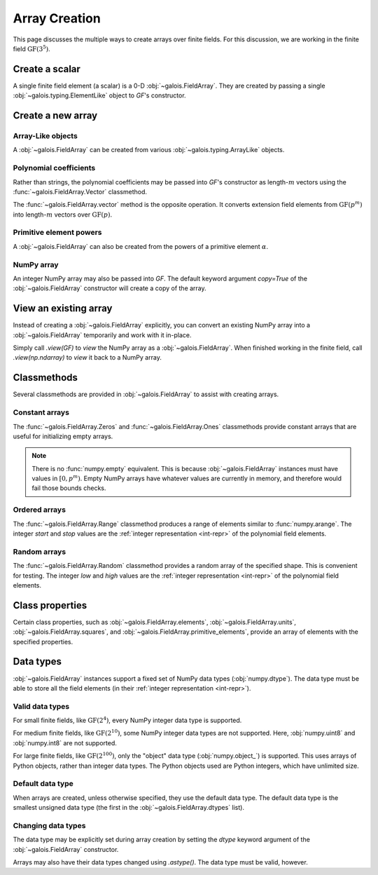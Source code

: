 Array Creation
==============

This page discusses the multiple ways to create arrays over finite fields. For this discussion, we are working in
the finite field :math:`\mathrm{GF}(3^5)`.

.. md-tab-set::

   .. md-tab-item:: Integer

      .. ipython:: python

         GF = galois.GF(3**5)
         print(GF.properties)

   .. md-tab-item:: Polynomial

      .. ipython:: python

         GF = galois.GF(3**5, display="poly")
         print(GF.properties)

   .. md-tab-item:: Power

      .. ipython:: python

         GF = galois.GF(3**5, display="power")
         print(GF.properties)

Create a scalar
---------------

A single finite field element (a scalar) is a 0-D :obj:`~galois.FieldArray`. They are created by passing a single
:obj:`~galois.typing.ElementLike` object to `GF`'s constructor.

.. md-tab-set::

   .. md-tab-item:: Integer

      .. ipython:: python

         @suppress
         GF.display("int")
         a = GF(17); a
         a = GF("x^2 + 2x + 2"); a
         a.ndim

   .. md-tab-item:: Polynomial

      .. ipython:: python

         @suppress
         GF.display("poly")
         a = GF(17); a
         a = GF("x^2 + 2x + 2"); a
         a.ndim

   .. md-tab-item:: Power

      .. ipython:: python

         @suppress
         GF.display("power")
         a = GF(17); a
         a = GF("x^2 + 2x + 2"); a
         a.ndim

Create a new array
------------------

Array-Like objects
..................

A :obj:`~galois.FieldArray` can be created from various :obj:`~galois.typing.ArrayLike` objects.

.. md-tab-set::

   .. md-tab-item:: Integer

      .. ipython:: python

         @suppress
         GF.display("int")
         GF([17, 4, 148, 205])
         GF([["x^2 + 2x + 2", 4], ["x^4 + 2x^3 + x^2 + x + 1", 205]])

   .. md-tab-item:: Polynomial

      .. ipython:: python

         @suppress
         GF.display("poly")
         GF([17, 4, 148, 205])
         GF([["x^2 + 2x + 2", 4], ["x^4 + 2x^3 + x^2 + x + 1", 205]])

   .. md-tab-item:: Power

      .. ipython:: python

         @suppress
         GF.display("power")
         GF([17, 4, 148, 205])
         GF([["x^2 + 2x + 2", 4], ["x^4 + 2x^3 + x^2 + x + 1", 205]])

Polynomial coefficients
.......................

Rather than strings, the polynomial coefficients may be passed into `GF`'s constructor as length-:math:`m` vectors using
the :func:`~galois.FieldArray.Vector` classmethod.

.. md-tab-set::

   .. md-tab-item:: Integer

      .. ipython:: python

         @suppress
         GF.display("int")
         GF.Vector([[0, 0, 1, 2, 2], [0, 0, 0, 1, 1]])

   .. md-tab-item:: Polynomial

      .. ipython:: python

         @suppress
         GF.display("poly")
         GF.Vector([[0, 0, 1, 2, 2], [0, 0, 0, 1, 1]])

   .. md-tab-item:: Power

      .. ipython:: python

         @suppress
         GF.display("power")
         GF.Vector([[0, 0, 1, 2, 2], [0, 0, 0, 1, 1]])

The :func:`~galois.FieldArray.vector` method is the opposite operation. It converts extension field elements from :math:`\mathrm{GF}(p^m)`
into length-:math:`m` vectors over :math:`\mathrm{GF}(p)`.

.. md-tab-set::

   .. md-tab-item:: Integer

      .. ipython:: python

         @suppress
         GF.display("int")
         GF([17, 4]).vector()

   .. md-tab-item:: Polynomial

      .. ipython:: python

         @suppress
         GF.display("poly")
         GF([17, 4]).vector()

   .. md-tab-item:: Power

      .. ipython:: python

         @suppress
         GF.display("power")
         GF([17, 4]).vector()

Primitive element powers
........................

A :obj:`~galois.FieldArray` can also be created from the powers of a primitive element :math:`\alpha`.

.. md-tab-set::

   .. md-tab-item:: Integer

      .. ipython:: python

         @suppress
         GF.display("int")
         alpha = GF.primitive_element; alpha
         powers = np.array([222, 69, 54, 24]); powers
         alpha ** powers

   .. md-tab-item:: Polynomial

      .. ipython:: python

         @suppress
         GF.display("poly")
         alpha = GF.primitive_element; alpha
         powers = np.array([222, 69, 54, 24]); powers
         alpha ** powers

   .. md-tab-item:: Power

      .. ipython:: python

         @suppress
         GF.display("power")
         alpha = GF.primitive_element; alpha
         powers = np.array([222, 69, 54, 24]); powers
         alpha ** powers

NumPy array
...........

An integer NumPy array may also be passed into `GF`. The default keyword argument `copy=True` of the :obj:`~galois.FieldArray`
constructor will create a copy of the array.

.. md-tab-set::

   .. md-tab-item:: Integer

      .. ipython:: python

         @suppress
         GF.display("int")
         x_np = np.array([213, 167, 4, 214, 209]); x_np
         x = GF(x_np); x
         # Modifying x does not modify x_np
         x[0] = 0; x_np

   .. md-tab-item:: Polynomial

      .. ipython:: python

         @suppress
         GF.display("poly")
         x_np = np.array([213, 167, 4, 214, 209]); x_np
         x = GF(x_np); x
         # Modifying x does not modify x_np
         x[0] = 0; x_np

   .. md-tab-item:: Power

      .. ipython:: python

         @suppress
         GF.display("power")
         x_np = np.array([213, 167, 4, 214, 209]); x_np
         x = GF(x_np); x
         # Modifying x does not modify x_np
         x[0] = 0; x_np

View an existing array
----------------------

Instead of creating a :obj:`~galois.FieldArray` explicitly, you can convert an existing NumPy array into a :obj:`~galois.FieldArray`
temporarily and work with it in-place.

Simply call `.view(GF)` to *view* the NumPy array as a :obj:`~galois.FieldArray`. When finished working in the
finite field, call `.view(np.ndarray)` to *view* it back to a NumPy array.

.. md-tab-set::

   .. md-tab-item:: Integer

      .. ipython:: python

         @suppress
         GF.display("int")
         x_np = np.array([213, 167, 4, 214, 209], dtype=int); x_np
         x = x_np.view(GF); x
         # Modifying x does modify x_np!
         x[0] = 0; x_np

   .. md-tab-item:: Polynomial

      .. ipython:: python

         @suppress
         GF.display("poly")
         x_np = np.array([213, 167, 4, 214, 209], dtype=int); x_np
         x = x_np.view(GF); x
         # Modifying x does modify x_np!
         x[0] = 0; x_np

   .. md-tab-item:: Power

      .. ipython:: python

         @suppress
         GF.display("power")
         x_np = np.array([213, 167, 4, 214, 209], dtype=int); x_np
         x = x_np.view(GF); x
         # Modifying x does modify x_np!
         x[0] = 0; x_np

Classmethods
------------

Several classmethods are provided in :obj:`~galois.FieldArray` to assist with creating arrays.

Constant arrays
...............

The :func:`~galois.FieldArray.Zeros` and :func:`~galois.FieldArray.Ones` classmethods provide constant arrays that are
useful for initializing empty arrays.

.. md-tab-set::

   .. md-tab-item:: Integer

      .. ipython:: python

         @suppress
         GF.display("int")
         GF.Zeros(4)
         GF.Ones(4)

   .. md-tab-item:: Polynomial

      .. ipython:: python

         @suppress
         GF.display("poly")
         GF.Zeros(4)
         GF.Ones(4)

   .. md-tab-item:: Power

      .. ipython:: python

         @suppress
         GF.display("power")
         GF.Zeros(4)
         GF.Ones(4)

.. note::

   There is no :func:`numpy.empty` equivalent. This is because :obj:`~galois.FieldArray` instances must have values in
   :math:`[0, p^m)`. Empty NumPy arrays have whatever values are currently in memory, and therefore would fail those
   bounds checks.

Ordered arrays
..............

The :func:`~galois.FieldArray.Range` classmethod produces a range of elements similar to :func:`numpy.arange`. The integer `start`
and `stop` values are the :ref:`integer representation <int-repr>` of the polynomial field elements.

.. md-tab-set::

   .. md-tab-item:: Integer

      .. ipython:: python

         @suppress
         GF.display("int")
         GF.Range(10, 20)
         GF.Range(10, 20, 2)

   .. md-tab-item:: Polynomial

      .. ipython:: python

         @suppress
         GF.display("poly")
         GF.Range(10, 20)
         GF.Range(10, 20, 2)

   .. md-tab-item:: Power

      .. ipython:: python

         @suppress
         GF.display("power")
         GF.Range(10, 20)
         GF.Range(10, 20, 2)

Random arrays
.............

The :func:`~galois.FieldArray.Random` classmethod provides a random array of the specified shape. This is convenient
for testing. The integer `low` and `high` values are the :ref:`integer representation <int-repr>` of
the polynomial field elements.

.. md-tab-set::

   .. md-tab-item:: Integer

      .. ipython:: python

         @suppress
         GF.display("int")
         GF.Random(4, seed=1234)
         GF.Random(4, low=10, high=20, seed=5678)

   .. md-tab-item:: Polynomial

      .. ipython:: python

         @suppress
         GF.display("poly")
         GF.Random(4, seed=1234)
         GF.Random(4, low=10, high=20, seed=5678)

   .. md-tab-item:: Power

      .. ipython:: python

         @suppress
         GF.display("power")
         GF.Random(4, seed=1234)
         GF.Random(4, low=10, high=20, seed=5678)

..
   Reset the display mode to the integer representation so other pages aren't affected
.. ipython:: python
   :suppress:

   GF.display("int")

Class properties
----------------

Certain class properties, such as :obj:`~galois.FieldArray.elements`, :obj:`~galois.FieldArray.units`, :obj:`~galois.FieldArray.squares`,
and :obj:`~galois.FieldArray.primitive_elements`, provide an array of elements with the specified properties.

.. md-tab-set::

   .. md-tab-item:: Integer

      .. ipython:: python

         GF = galois.GF(3**2)
         GF.elements
         GF.units
         GF.squares
         GF.primitive_elements

   .. md-tab-item:: Polynomial

      .. ipython:: python

         GF = galois.GF(3**2, display="poly")
         GF.elements
         GF.units
         GF.squares
         GF.primitive_elements

   .. md-tab-item:: Power

      .. ipython:: python

         GF = galois.GF(3**2, display="power")
         GF.elements
         GF.units
         GF.squares
         GF.primitive_elements
         @suppress
         GF.display()

Data types
----------

:obj:`~galois.FieldArray` instances support a fixed set of NumPy data types (:obj:`numpy.dtype`). The data type must be
able to store all the field elements (in their :ref:`integer representation <int-repr>`).

Valid data types
................

For small finite fields, like :math:`\mathrm{GF}(2^4)`, every NumPy integer data type is supported.

.. ipython:: python

    GF = galois.GF(2**4)
    GF.dtypes

For medium finite fields, like :math:`\mathrm{GF}(2^{10})`, some NumPy integer data types are not supported. Here,
:obj:`numpy.uint8` and :obj:`numpy.int8` are not supported.

.. ipython:: python

    GF = galois.GF(2**10)
    GF.dtypes

For large finite fields, like :math:`\mathrm{GF}(2^{100})`, only the "object" data type (:obj:`numpy.object_`) is
supported. This uses arrays of Python objects, rather than integer data types. The Python objects used are Python integers,
which have unlimited size.

.. ipython:: python

    GF = galois.GF(2**100)
    GF.dtypes

Default data type
.................

When arrays are created, unless otherwise specified, they use the default data type. The default data type is
the smallest unsigned data type (the first in the :obj:`~galois.FieldArray.dtypes` list).

.. ipython:: python

    GF = galois.GF(2**10)
    GF.dtypes
    x = GF.Random(4); x
    x.dtype

.. ipython:: python

    GF = galois.GF(2**100)
    GF.dtypes
    x = GF.Random(4); x
    x.dtype

Changing data types
...................

The data type may be explicitly set during array creation by setting the `dtype` keyword argument of the :obj:`~galois.FieldArray`
constructor.

.. ipython:: python

    GF = galois.GF(2**10)
    x = GF([273, 388, 124, 400], dtype=np.uint32); x
    x.dtype

Arrays may also have their data types changed using `.astype()`. The data type must be valid, however.

.. ipython:: python

    x.dtype
    x = x.astype(np.int64)
    x.dtype
